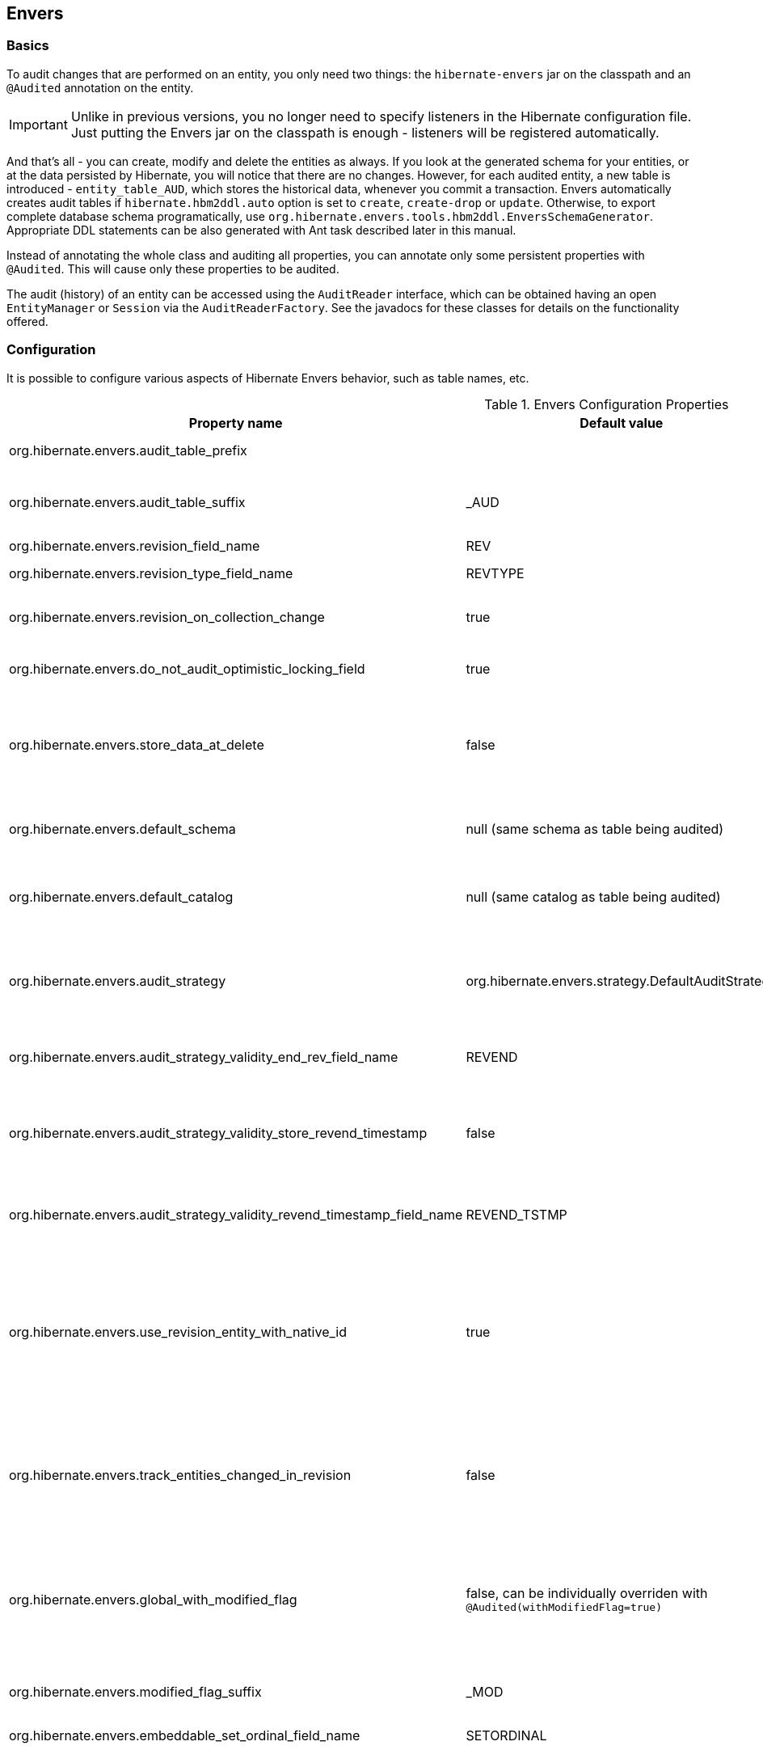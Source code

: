[[envers]]
== Envers
:sourcedir: extras

=== Basics

To audit changes that are performed on an entity, you only need two
things: the `hibernate-envers` jar on the classpath and an `@Audited`
annotation on the entity.

[IMPORTANT]
====
Unlike in previous versions, you no longer need to specify listeners in
the Hibernate configuration file. Just putting the Envers jar on the
classpath is enough - listeners will be registered automatically.
====

And that's all - you can create, modify and delete the entities as
always. If you look at the generated schema for your entities, or at the
data persisted by Hibernate, you will notice that there are no changes.
However, for each audited entity, a new table is introduced -
`entity_table_AUD`, which stores the historical data, whenever you
commit a transaction. Envers automatically creates audit tables if
`hibernate.hbm2ddl.auto` option is set to `create`, `create-drop` or
`update`. Otherwise, to export complete database schema programatically,
use `org.hibernate.envers.tools.hbm2ddl.EnversSchemaGenerator`.
Appropriate DDL statements can be also generated with Ant task described
later in this manual.

Instead of annotating the whole class and auditing all properties, you
can annotate only some persistent properties with `@Audited`. This will
cause only these properties to be audited.

The audit (history) of an entity can be accessed using the `AuditReader`
interface, which can be obtained having an open `EntityManager` or
`Session` via the `AuditReaderFactory`. See the javadocs for these
classes for details on the functionality offered.

[[envers-configuration]]
=== Configuration

It is possible to configure various aspects of Hibernate Envers
behavior, such as table names, etc.

.Envers Configuration Properties
[width="100%",cols="34%,33%,33%",options="header",]
|=======================================================================
|Property name |Default value |Description
|org.hibernate.envers.audit_table_prefix | |String that will be
prepended to the name of an audited entity to create the name of the
entity, that will hold audit information.

|org.hibernate.envers.audit_table_suffix |_AUD |String that will be
appended to the name of an audited entity to create the name of the
entity, that will hold audit information. If you audit an entity with a
table name Person, in the default setting Envers will generate a
`Person_AUD` table to store historical data.

|org.hibernate.envers.revision_field_name |REV |Name of a field in the
audit entity that will hold the revision number.

|org.hibernate.envers.revision_type_field_name |REVTYPE |Name of a field
in the audit entity that will hold the type of the revision (currently,
this can be: add, mod, del).

|org.hibernate.envers.revision_on_collection_change |true |Should a
revision be generated when a not-owned relation field changes (this can
be either a collection in a one-to-many relation, or the field using
"mappedBy" attribute in a one-to-one relation).

|org.hibernate.envers.do_not_audit_optimistic_locking_field |true |When
true, properties to be used for optimistic locking, annotated with
`@Version`, will be automatically not audited (their history won't be
stored; it normally doesn't make sense to store it).

|org.hibernate.envers.store_data_at_delete |false |Should the entity
data be stored in the revision when the entity is deleted (instead of
only storing the id and all other properties as null). This is not
normally needed, as the data is present in the last-but-one revision.
Sometimes, however, it is easier and more efficient to access it in the
last revision (then the data that the entity contained before deletion
is stored twice).

|org.hibernate.envers.default_schema |null (same schema as table being
audited) |The default schema name that should be used for audit tables.
Can be overridden using the `@AuditTable(schema="...")` annotation. If
not present, the schema will be the same as the schema of the table
being audited.

|org.hibernate.envers.default_catalog |null (same catalog as table being
audited) |The default catalog name that should be used for audit tables.
Can be overridden using the `@AuditTable(catalog="...")` annotation. If
not present, the catalog will be the same as the catalog of the normal
tables.

|org.hibernate.envers.audit_strategy
|org.hibernate.envers.strategy.DefaultAuditStrategy |The audit strategy
that should be used when persisting audit data. The default stores only
the revision, at which an entity was modified. An alternative, the
`org.hibernate.envers.strategy.ValidityAuditStrategy` stores both the
start revision and the end revision. Together these define when an audit
row was valid, hence the name ValidityAuditStrategy.

|org.hibernate.envers.audit_strategy_validity_end_rev_field_name |REVEND
|The column name that will hold the end revision number in audit
entities. This property is only valid if the validity audit strategy is
used.

|org.hibernate.envers.audit_strategy_validity_store_revend_timestamp
|false |Should the timestamp of the end revision be stored, until which
the data was valid, in addition to the end revision itself. This is
useful to be able to purge old Audit records out of a relational
database by using table partitioning. Partitioning requires a column
that exists within the table. This property is only evaluated if the
ValidityAuditStrategy is used.

|org.hibernate.envers.audit_strategy_validity_revend_timestamp_field_name
|REVEND_TSTMP |Column name of the timestamp of the end revision until
which the data was valid. Only used if the ValidityAuditStrategy is
used, and
`org.hibernate.envers.audit_strategy_validity_store_revend_timestamp`
evaluates to true

|org.hibernate.envers.use_revision_entity_with_native_id |true a|
Boolean flag that determines the strategy of revision number generation.
Default implementation of revision entity uses native identifier
generator. If current database engine does not support identity columns,
users are advised to set this property to false. In this case revision
numbers are created by preconfigured
`org.hibernate.id.enhanced.SequenceStyleGenerator`. See:

1.  `org.hibernate.envers.DefaultRevisionEntity`
2.  `org.hibernate.envers.enhanced.SequenceIdRevisionEntity`

|org.hibernate.envers.track_entities_changed_in_revision |false |Should
entity types, that have been modified during each revision, be tracked.
The default implementation creates `REVCHANGES` table that stores entity
names of modified persistent objects. Single record encapsulates the
revision identifier (foreign key to `REVINFO` table) and a string value.
For more information refer to
<<envers-tracking-modified-entities-revchanges>> and
<<envers-tracking-modified-entities-queries>>.

|org.hibernate.envers.global_with_modified_flag |false, can be
individually overriden with `@Audited(withModifiedFlag=true)` |Should
property modification flags be stored for all audited entities and all
properties. When set to true, for all properties an additional boolean
column in the audit tables will be created, filled with information if
the given property changed in the given revision. When set to false,
such column can be added to selected entities or properties using the
`@Audited` annotation. For more information refer to
<<envers-tracking-properties-changes>> and
<<envers-tracking-properties-changes-queries>>.

|org.hibernate.envers.modified_flag_suffix |_MOD |The suffix for columns
storing "Modified Flags". For example: a property called "age", will by
default get modified flag with column name "age_MOD".

|org.hibernate.envers.embeddable_set_ordinal_field_name |SETORDINAL
|Name of column used for storing ordinal of the change in sets of
embeddable elements.

|org.hibernate.envers.cascade_delete_revision |false |While deleting
revision entry, remove data of associated audited entities. Requires
database support for cascade row removal.

|org.hibernate.envers.allow_identifier_reuse |false |Guarantees proper
validity audit strategy behavior when application reuses identifiers of
deleted entities. Exactly one row with `null` end date exists for each
identifier.
|=======================================================================

[IMPORTANT]
====
The following configuration options have been added recently and should
be regarded as experimental:

1.  `org.hibernate.envers.track_entities_changed_in_revision`
2.  `org.hibernate.envers.using_modified_flag`
3.  `org.hibernate.envers.modified_flag_suffix`
====

=== Additional mapping annotations

The name of the audit table can be set on a per-entity basis, using the
`@AuditTable` annotation. It may be tedious to add this annotation to
every audited entity, so if possible, it's better to use a
prefix/suffix.

If you have a mapping with secondary tables, audit tables for them will
be generated in the same way (by adding the prefix and suffix). If you
wish to overwrite this behaviour, you can use the `@SecondaryAuditTable`
and `@SecondaryAuditTables` annotations.

If you'd like to override auditing behaviour of some fields/properties
inherited from @Mappedsuperclass or in an embedded component, you can
apply the `@AuditOverride(s)` annotation on the subtype or usage site of
the component.

If you want to audit a relation mapped with `@OneToMany+@JoinColumn`,
please see <<envers-mappingexceptions>> for a
description of the additional `@AuditJoinTable` annotation that you'll
probably want to use.

If you want to audit a relation, where the target entity is not audited
(that is the case for example with dictionary-like entities, which don't
change and don't have to be audited), just annotate it with
`@Audited(targetAuditMode = RelationTargetAuditMode.NOT_AUDITED)`. Then,
while reading historic versions of your entity, the relation will always
point to the "current" related entity. By default Envers throws
`javax.persistence.EntityNotFoundException` when "current" entity does
not exist in the database. Apply
`@NotFound(action = NotFoundAction.IGNORE)` annotation to silence the
exception and assign null value instead. Hereby solution causes implicit
eager loading of to-one relations.

If you'd like to audit properties of a superclass of an entity, which
are not explicitly audited (which don't have the `@Audited` annotation
on any properties or on the class), you can list the superclasses in the
`auditParents` attribute of the @Audited annotation. Please note that
`auditParents` feature has been deprecated. Use
`@AuditOverride(forClass = SomeEntity.class, isAudited = true/false)`
instead.

=== Choosing an audit strategy

After the basic configuration it is important to choose the audit
strategy that will be used to persist and retrieve audit information.
There is a trade-off between the performance of persisting and the
performance of querying the audit information. Currently there two audit
strategies.

1.  The default audit strategy persists the audit data together with a
start revision. For each row inserted, updated or deleted in an audited
table, one or more rows are inserted in the audit tables, together with
the start revision of its validity. Rows in the audit tables are never
updated after insertion. Queries of audit information use subqueries to
select the applicable rows in the audit tables. These subqueries are
notoriously slow and difficult to index.
2.  The alternative is a validity audit strategy. This strategy stores
the start-revision and the end-revision of audit information. For each
row inserted, updated or deleted in an audited table, one or more rows
are inserted in the audit tables, together with the start revision of
its validity. But at the same time the end-revision field of the
previous audit rows (if available) are set to this revision. Queries on
the audit information can then use 'between start and end revision'
instead of subqueries as used by the default audit strategy.
+
The consequence of this strategy is that persisting audit information
will be a bit slower, because of the extra updates involved, but
retrieving audit information will be a lot faster. This can be improved
by adding extra indexes.

[[envers-revisionlog]]
=== Revision Log

Logging data for revisions

When Envers starts a new revision, it creates a new revision entity
which stores information about the revision. By default, that includes
just

1.  revision number - An integral value (`int/Integer` or `long/Long`).
Essentially the primary key of the revision
2.  revision timestamp - either a `long/Long` or `java.util.Date` value
representing the instant at which the revision was made. When using a
`java.util.Date`, instead of a `long/Long` for the revision timestamp,
take care not to store it to a column data type which will loose
precision.

Envers handles this information as an entity. By default it uses its own
internal class to act as the entity, mapped to the `REVINFO` table. You
can, however, supply your own approach to collecting this information
which might be useful to capture additional details such as who made a
change or the ip address from which the request came. There are 2 things
you need to make this work.

1.  First, you will need to tell Envers about the entity you wish to
use. Your entity must use the @org.hibernate.envers.RevisionEntity
annotation. It must define the 2 attributes described above annotated
with @org.hibernate.envers.RevisionNumber and
@org.hibernate.envers.RevisionTimestamp, respectively. You can extend
from `org.hibernate.envers.DefaultRevisionEntity`, if you wish, to
inherit all these required behaviors.
+
Simply add the custom revision entity as you do your normal entities.
Envers will "find it". Note that it is an error for there to be multiple
entities marked as @org.hibernate.envers.RevisionEntity
2.  Second, you need to tell Envers how to create instances of your
revision entity which is handled by the newRevision method of the
org.jboss.envers.RevisionListener interface.
+
You tell Envers your custom `org.hibernate.envers.RevisionListener`
implementation to use by specifying it on the
@org.hibernate.envers.RevisionEntity annotation, using the value
attribute. If your RevisionListener class is inaccessible from
@RevisionEntity (e.g. exists in a different module), set
`org.hibernate.envers.revision_listener` property to it's fully qualified
name. Class name defined by the configuration parameter overrides
revision entity's value attribute.

[source,java]
----
@RevisionEntity( MyCustomRevisionListener.class )
public class MyCustomRevisionEntity {
    ...
}

public class MyCustomRevisionListener implements RevisionListener {
    public void newRevision(Object revisionEntity) {
        ( (MyCustomRevisionEntity) revisionEntity )...;
    }
}
----

An alternative method to using the `org.hibernate.envers.RevisionListener`
is to instead call the getCurrentRevision method of the
`org.hibernate.envers.AuditReader` interface to obtain the current
revision, and fill it with desired information. The method accepts a
`persist` parameter indicating whether the revision entity should be
persisted prior to returning from this method. `true` ensures that the
returned entity has access to its identifier value (revision number),
but the revision entity will be persisted regardless of whether there
are any audited entities changed. `false` means that the revision number
will be `null`, but the revision entity will be persisted only if some
audited entities have changed.

.ExampleRevEntity.java
====
[source,java]
----
package `org.hibernate.envers.example;`

import `org.hibernate.envers.RevisionEntity;`
import `org.hibernate.envers.DefaultRevisionEntity;`

import javax.persistence.Entity;

@Entity
@RevisionEntity(ExampleListener.class)
public class ExampleRevEntity extends DefaultRevisionEntity {
    private String username;

    public String getUsername() { return username; }
    public void setUsername(String username) { this.username = username; }
}
----
====

.ExampleListener.java
====
[source,java]
----
package `org.hibernate.envers.example;`

import `org.hibernate.envers.RevisionListener;`
import org.jboss.seam.security.Identity;
import org.jboss.seam.Component;

public class ExampleListener implements RevisionListener {
    public void newRevision(Object revisionEntity) {
        ExampleRevEntity exampleRevEntity = (ExampleRevEntity) revisionEntity;
        Identity identity =
            (Identity) Component.getInstance("org.jboss.seam.security.identity");

        exampleRevEntity.setUsername(identity.getUsername());
    }
}
----
====

[[envers-tracking-modified-entities-revchanges]]
=== Tracking entity names modified during revisions

By default entity types that have been changed in each revision are not
being tracked. This implies the necessity to query all tables storing
audited data in order to retrieve changes made during specified
revision. Envers provides a simple mechanism that creates `REVCHANGES`
table which stores entity names of modified persistent objects. Single
record encapsulates the revision identifier (foreign key to `REVINFO`
table) and a string value.

Tracking of modified entity names can be enabled in three different
ways:

1.  Set `org.hibernate.envers.track_entities_changed_in_revision`
parameter to `true`. In this case
`org.hibernate.envers.DefaultTrackingModifiedEntitiesRevisionEntity`
will be implicitly used as the revision log entity.
2.  Create a custom revision entity that extends
`org.hibernate.envers.DefaultTrackingModifiedEntitiesRevisionEntity`
class.
+
[source,java]
----
@RevisionEntity
public class ExtendedRevisionEntity
             extends DefaultTrackingModifiedEntitiesRevisionEntity {
    ...
}
----
+
3.  Mark an appropriate field of a custom revision entity with
@org.hibernate.envers.ModifiedEntityNames annotation. The property is
required to be of `Set<String>` type.
+
[source,java]
----
@RevisionEntity
public class AnnotatedTrackingRevisionEntity {
    ...

    @ElementCollection
    @JoinTable(name = "REVCHANGES", joinColumns = @JoinColumn(name = "REV"))
    @Column(name = "ENTITYNAME")
    @ModifiedEntityNames
    private Set<String> modifiedEntityNames;

    ...
}
----
+

Users, that have chosen one of the approaches listed above, can retrieve
all entities modified in a specified revision by utilizing API described
in <<envers-tracking-modified-entities-queries>>.

Users are also allowed to implement custom mechanism of tracking
modified entity types. In this case, they shall pass their own
implementation of `org.hibernate.envers.EntityTrackingRevisionListener`
interface as the value of @org.hibernate.envers.RevisionEntity
annotation. EntityTrackingRevisionListener interface exposes one method
that notifies whenever audited entity instance has been added, modified
or removed within current revision boundaries.

.CustomEntityTrackingRevisionListener.java
====
[source,java]
----
public class CustomEntityTrackingRevisionListener
             implements EntityTrackingRevisionListener {
    @Override
    public void entityChanged(Class entityClass, String entityName,
                              Serializable entityId, RevisionType revisionType,
                              Object revisionEntity) {
        String type = entityClass.getName();
        ((CustomTrackingRevisionEntity)revisionEntity).addModifiedEntityType(type);
    }

    @Override
    public void newRevision(Object revisionEntity) {
    }
}
----
====

.CustomTrackingRevisionEntity.java
====
[source,java]
----
@Entity
@RevisionEntity(CustomEntityTrackingRevisionListener.class)
public class CustomTrackingRevisionEntity {
    @Id
    @GeneratedValue
    @RevisionNumber
    private int customId;

    @RevisionTimestamp
    private long customTimestamp;

    @OneToMany(mappedBy="revision", cascade={CascadeType.PERSIST, CascadeType.REMOVE})
    private Set<ModifiedEntityTypeEntity> modifiedEntityTypes =
                                              new HashSet<ModifiedEntityTypeEntity>();

    public void addModifiedEntityType(String entityClassName) {
        modifiedEntityTypes.add(new ModifiedEntityTypeEntity(this, entityClassName));
    }

    ...
}
----
====

.ModifiedEntityTypeEntity.java
====
[source,java]
----
@Entity
public class ModifiedEntityTypeEntity {
    @Id
    @GeneratedValue
    private Integer id;

    @ManyToOne
    private CustomTrackingRevisionEntity revision;

    private String entityClassName;

    ...
}
----
====

[source,java]
----
CustomTrackingRevisionEntity revEntity =
    getAuditReader().findRevision(CustomTrackingRevisionEntity.class, revisionNumber);
Set<ModifiedEntityTypeEntity> modifiedEntityTypes = revEntity.getModifiedEntityTypes();
----

[[envers-tracking-properties-changes]]
=== Tracking entity changes at property level

By default the only information stored by Envers are revisions of
modified entities. This approach lets user create audit queries based on
historical values of entity's properties. Sometimes it is useful to
store additional metadata for each revision, when you are interested
also in the type of changes, not only about the resulting values. The
feature described in
<<envers-tracking-modified-entities-revchanges>> makes
it possible to tell which entities were modified in given revision.
Feature described here takes it one step further. "Modification Flags"
enable Envers to track which properties of audited entities were
modified in a given revision.

Tracking entity changes at property level can be enabled by:

1.  setting `org.hibernate.envers.global_with_modified_flag` configuration
property to `true`. This global switch will cause adding modification
flags for all audited properties in all audited entities.
2.  using `@Audited(withModifiedFlag=true)` on a property or on an
entity.

The trade-off coming with this functionality is an increased size of
audit tables and a very little, almost negligible, performance drop
during audit writes. This is due to the fact that every tracked property
has to have an accompanying boolean column in the schema that stores
information about the property's modifications. Of course it is Envers'
job to fill these columns accordingly - no additional work by the
developer is required. Because of costs mentioned, it is recommended to
enable the feature selectively, when needed with use of the granular
configuration means described above.

To see how "Modified Flags" can be utilized, check out the very simple
query API that uses them:
<<envers-tracking-properties-changes-queries>>.

[[envers-queries]]
=== Queries

You can think of historic data as having two dimension. The first -
horizontal - is the state of the database at a given revision. Thus, you
can query for entities as they were at revision N. The second - vertical
- are the revisions, at which entities changed. Hence, you can query for
revisions, in which a given entity changed.

The queries in Envers are similar to Hibernate Criteria queries, so if
you are common with them, using Envers queries will be much easier.

The main limitation of the current queries implementation is that you
cannot traverse relations. You can only specify constraints on the ids
of the related entities, and only on the "owning" side of the relation.
This however will be changed in future releases.

Please note, that queries on the audited data will be in many cases much
slower than corresponding queries on "live" data, as they involve
correlated subselects.

In the future, queries will be improved both in terms of speed and
possibilities, when using the valid-time audit strategy, that is when
storing both start and end revisions for entities. See
<<envers-configuration>>.

[[entities-at-revision]]
=== Querying for entities of a class at a given revision

The entry point for this type of queries is:

[source,java]
----
AuditQuery query = getAuditReader()
    .createQuery()
    .forEntitiesAtRevision(MyEntity.class, revisionNumber);
----

You can then specify constraints, which should be met by the entities
returned, by adding restrictions, which can be obtained using the
`AuditEntity` factory class. For example, to select only entities, where
the "name" property is equal to "John":

[source,java]
----
query.add(AuditEntity.property("name").eq("John"));
----

And to select only entities that are related to a given entity:

[source,java]
----
query.add(AuditEntity.property("address").eq(relatedEntityInstance));
// or
query.add(AuditEntity.relatedId("address").eq(relatedEntityId));
----

You can limit the number of results, order them, and set aggregations
and projections (except grouping) in the usual way. When your query is
complete, you can obtain the results by calling the `getSingleResult()`
or `getResultList()` methods.

A full query, can look for example like this:

[source,java]
----
List personsAtAddress = getAuditReader().createQuery()
    .forEntitiesAtRevision(Person.class, 12)
    .addOrder(AuditEntity.property("surname").desc())
    .add(AuditEntity.relatedId("address").eq(addressId))
    .setFirstResult(4)
    .setMaxResults(2)
    .getResultList();
----

[[revisions-of-entity]]
=== Querying for revisions, at which entities of a given class changed

The entry point for this type of queries is:

[source,java]
----
AuditQuery query = getAuditReader().createQuery()
    .forRevisionsOfEntity(MyEntity.class, false, true);
----

You can add constraints to this query in the same way as to the previous
one. There are some additional possibilities:

1.  using `AuditEntity.revisionNumber()` you can specify constraints,
projections and order on the revision number, in which the audited
entity was modified
2.  similarly, using `AuditEntity.revisionProperty(propertyName)` you
can specify constraints, projections and order on a property of the
revision entity, corresponding to the revision in which the audited
entity was modified
3.  `AuditEntity.revisionType()` gives you access as above to the type
of the revision (ADD, MOD, DEL).

Using these methods, you can order the query results by revision number,
set projection or constraint the revision number to be greater or less
than a specified value, etc. For example, the following query will
select the smallest revision number, at which entity of class `MyEntity`
with id `entityId` has changed, after revision number 42:

[source,java]
----
Number revision = (Number) getAuditReader().createQuery()
    .forRevisionsOfEntity(MyEntity.class, false, true)
    .setProjection(AuditEntity.revisionNumber().min())
    .add(AuditEntity.id().eq(entityId))
    .add(AuditEntity.revisionNumber().gt(42))
    .getSingleResult();
----

The second additional feature you can use in queries for revisions is
the ability to maximalize/minimize a property. For example, if you want
to select the revision, at which the value of the `actualDate` for a
given entity was larger then a given value, but as small as possible:

[source,java]
----
Number revision = (Number) getAuditReader().createQuery()
.forRevisionsOfEntity(MyEntity.class, false, true) // We are only
interested in the first revision
.setProjection(AuditEntity.revisionNumber().min())
.add(AuditEntity.property("actualDate").minimize()
.add(AuditEntity.property("actualDate").ge(givenDate))
.add(AuditEntity.id().eq(givenEntityId))) .getSingleResult();
----

The `minimize()` and `maximize()` methods return a criteria, to which
you can add constraints, which must be met by the entities with the
maximized/minimized properties.
`AggregatedAuditExpression#computeAggregationInInstanceContext()`
enables the possibility to compute aggregated expression in the context
of each entity instance separately. It turns out useful when querying
for latest revisions of all entities of a particular type.

You probably also noticed that there are two boolean parameters, passed
when creating the query. The first one, `selectEntitiesOnly`, is only
valid when you don't set an explicit projection. If true, the result of
the query will be a list of entities (which changed at revisions
satisfying the specified constraints).

If false, the result will be a list of three element arrays. The first
element will be the changed entity instance. The second will be an
entity containing revision data (if no custom entity is used, this will
be an instance of `DefaultRevisionEntity`). The third will be the type
of the revision (one of the values of the `RevisionType` enumeration:
ADD, MOD, DEL).

The second parameter, `selectDeletedEntities`, specifies if revisions,
in which the entity was deleted should be included in the results. If
yes, such entities will have the revision type DEL and all fields,
except the id, `null`.

[[envers-tracking-properties-changes-queries]]
=== Querying for revisions of entity that modified given property

For the two types of queries described above it's possible to use
special Audit criteria called `hasChanged()` and `hasNotChanged()` that
makes use of the functionality described in
<<envers-tracking-properties-changes>>. They're best
suited for vertical queries, however existing API doesn't restrict their
usage for horizontal ones. Let's have a look at following examples:

[source,java]
----
AuditQuery query = getAuditReader().createQuery()
.forRevisionsOfEntity(MyEntity.class, false, true)
.add(AuditEntity.id().eq(id));
.add(AuditEntity.property("actualDate").hasChanged())
----

This query will return all revisions of MyEntity with given id, where
the actualDate property has been changed. Using this query we won't get
all other revisions in which actualDate wasn't touched. Of course
nothing prevents user from combining hasChanged condition with some
additional criteria - add method can be used here in a normal way.

[source,java]
----
AuditQuery query = getAuditReader().createQuery()
.forEntitiesAtRevision(MyEntity.class, revisionNumber)
.add(AuditEntity.property("prop1").hasChanged())
.add(AuditEntity.property("prop2").hasNotChanged());
----

This query will return horizontal slice for MyEntity at the time
revisionNumber was generated. It will be limited to revisions that
modified prop1 but not prop2. Note that the result set will usually also
contain revisions with numbers lower than the revisionNumber, so we
cannot read this query as "Give me all MyEntities changed in
revisionNumber with prop1 modified and prop2 untouched". To get such
result we have to use the `forEntitiesModifiedAtRevision` query:

[source,java]
----
AuditQuery query = getAuditReader().createQuery()
.forEntitiesModifiedAtRevision(MyEntity.class, revisionNumber)
.add(AuditEntity.property("prop1").hasChanged())
.add(AuditEntity.property("prop2").hasNotChanged());
----

[[envers-tracking-modified-entities-queries]]
=== Querying for entities modified in a given revision

The basic query allows retrieving entity names and corresponding Java
classes changed in a specified revision:

[source,java]
----
modifiedEntityTypes = getAuditReader()
.getCrossTypeRevisionChangesReader().findEntityTypes(revisionNumber);
----

Other queries (also accessible from
`org.hibernate.envers.CrossTypeRevisionChangesReader`):

1.  List<Object> findEntities(Number) - Returns snapshots of all audited
entities changed (added, updated and removed) in a given revision.
Executes `n+1` SQL queries, where `n` is a number of different entity
classes modified within specified revision.
2.  List<Object> findEntities(Number, RevisionType) - Returns snapshots
of all audited entities changed (added, updated or removed) in a given
revision filtered by modification type. Executes `n+1` SQL queries,
where `n` is a number of different entity classes modified within
specified revision.
3.  Map<RevisionType, List<Object>>
findEntitiesGroupByRevisionType(Number) - Returns a map containing lists
of entity snapshots grouped by modification operation (e.g. addition,
update and removal). Executes `3n+1` SQL queries, where `n` is a number
of different entity classes modified within specified revision.

Note that methods described above can be legally used only when default
mechanism of tracking changed entity names is enabled (see
<<envers-tracking-modified-entities-revchanges>>).

=== Conditional auditing

Envers persists audit data in reaction to various Hibernate events (e.g.
post update, post insert, and so on), using a series of even listeners
from the `org.hibernate.envers.event.spi` package. By default, if the
Envers jar is in the classpath, the event listeners are auto-registered
with Hibernate.

Conditional auditing can be implemented by overriding some of the Envers
event listeners. To use customized Envers event listeners, the following
steps are needed:

1.  Turn off automatic Envers event listeners registration by setting
the `hibernate.listeners.envers.autoRegister` Hibernate property to
`false`.
2.  Create subclasses for appropriate event listeners. For example, if
you want to conditionally audit entity insertions, extend the
`org.hibernate.envers.event.spi.EnversPostInsertEventListenerImpl`
class. Place the conditional-auditing logic in the subclasses, call the
super method if auditing should be performed.
3.  Create your own implementation of
`org.hibernate.integrator.spi.Integrator`, similar to
`org.hibernate.envers.boot.internal.EnversIntegrator`. Use your event
listener classes instead of the default ones.
4.  For the integrator to be automatically used when Hibernate starts
up, you will need to add a
`META-INF/services/org.hibernate.integrator.spi.Integrator` file to your
jar. The file should contain the fully qualified name of the class
implementing the interface.

=== Understanding the Envers Schema

For each audited entity (that is, for each entity containing at least
one audited field), an audit table is created. By default, the audit
table's name is created by adding a "_AUD" suffix to the original table
name, but this can be overridden by specifying a different suffix/prefix
in the configuration or per-entity using the
@org.hibernate.envers.AuditTable annotation.

1.  id of the original entity (this can be more then one column in the
case of composite primary keys)
2.  revision number - an integer. Matches to the revision number in the
revision entity table.
3.  revision type - a small integer
4.  audited fields from the original entity

The primary key of the audit table is the combination of the original id
of the entity and the revision number - there can be at most one
historic entry for a given entity instance at a given revision.

The current entity data is stored in the original table and in the audit
table. This is a duplication of data, however as this solution makes the
query system much more powerful, and as memory is cheap, hopefully this
won't be a major drawback for the users. A row in the audit table with
entity id ID, revision N and data D means: entity with id ID has data D
from revision N upwards. Hence, if we want to find an entity at revision
M, we have to search for a row in the audit table, which has the
revision number smaller or equal to M, but as large as possible. If no
such row is found, or a row with a "deleted" marker is found, it means
that the entity didn't exist at that revision.

The "revision type" field can currently have three values: 0, 1, 2,
which means ADD, MOD and DEL, respectively. A row with a revision of
type DEL will only contain the id of the entity and no data (all fields
NULL), as it only serves as a marker saying "this entity was deleted at
that revision".

Additionally, there is a revision entity table which contains the
information about the global revision. By default the generated table is
named REVINFO and contains just 2 columns: ID and TIMESTAMP. A row is
inserted into this table on each new revision, that is, on each commit
of a transaction, which changes audited data. The name of this table can
be configured, the name of its columns as well as adding additional
columns can be achieved as discussed in
<<envers-revisionlog>>.

While global revisions are a good way to provide correct auditing of
relations, some people have pointed out that this may be a bottleneck in
systems, where data is very often modified. One viable solution is to
introduce an option to have an entity "locally revisioned", that is
revisions would be created for it independently. This wouldn't enable
correct versioning of relations, but wouldn't also require the REVINFO
table. Another possibility is to introduce a notion of "revisioning
groups": groups of entities which share revision numbering. Each such
group would have to consist of one or more strongly connected component
of the graph induced by relations between entities. Your opinions on the
subject are very welcome on the forum! :)

[[envers-generateschema]]
=== Generating schema with Ant

If you'd like to generate the database schema file with the Hibernate
Tools Ant task, you'll probably notice that the generated file doesn't
contain definitions of audit tables. To generate also the audit tables,
you simply need to use `org.hibernate.tool.ant.EnversHibernateToolTask`
instead of the usual `org.hibernate.tool.ant.HibernateToolTask`. The
former class extends the latter, and only adds generation of the version
entities. So you can use the task just as you used to.

For example:

[source,xml]
----
<target name="schemaexport" depends="build-demo"
  description="Exports a generated schema to DB and file">
  <taskdef name="hibernatetool"
    classname="org.hibernate.tool.ant.EnversHibernateToolTask"
    classpathref="build.demo.classpath"/>

  <hibernatetool destdir=".">
    <classpath>
      <fileset refid="lib.hibernate" />
      <path location="${build.demo.dir}" />
      <path location="${build.main.dir}" />
    </classpath>
    <jpaconfiguration persistenceunit="ConsolePU" />
    <hbm2ddl
      drop="false"
      create="true"
      export="false"
      outputfilename="versioning-ddl.sql"
      delimiter=";"
      format="true"/>
  </hibernatetool>
</target>
----

Will generate the following schema:

[source,sql]
----
    create table Address (
        id integer generated by default as identity (start with 1),
        flatNumber integer,
        houseNumber integer,
        streetName varchar(255),
        primary key (id)
    );

    create table Address_AUD (
        id integer not null,
        REV integer not null,
        flatNumber integer,
        houseNumber integer,
        streetName varchar(255),
        REVTYPE tinyint,
        primary key (id, REV)
    );

    create table Person (
        id integer generated by default as identity (start with 1),
        name varchar(255),
        surname varchar(255),
        address_id integer,
        primary key (id)
    );

    create table Person_AUD (
        id integer not null,
        REV integer not null,
        name varchar(255),
        surname varchar(255),
        REVTYPE tinyint,
        address_id integer,
        primary key (id, REV)
    );

    create table REVINFO (
        REV integer generated by default as identity (start with 1),
        REVTSTMP bigint,
        primary key (REV)
    );

    alter table Person
        add constraint FK8E488775E4C3EA63
        foreign key (address_id)
        references Address;
----

[[envers-mappingexceptions]]
=== Mapping exceptions

=== What isn't and will not be supported

Bags, as they can contain non-unique elements. The reason is that
persisting, for example a bag of String-s, violates a principle of
relational databases: that each table is a set of tuples. In case of
bags, however (which require a join table), if there is a duplicate
element, the two tuples corresponding to the elements will be the same.
Hibernate allows this, however Envers (or more precisely: the database
connector) will throw an exception when trying to persist two identical
elements, because of a unique constraint violation.

There are at least two ways out if you need bag semantics:

1.  use an indexed collection, with the `@IndexColumn` annotation, or
2.  provide a unique id for your elements with the `@CollectionId`
annotation.

=== What isn't and _will_ be supported

1.  Bag style collection which identifier column has been defined using
@CollectionId annotation (JIRA ticket HHH-3950).

=== `@OneToMany`+`@JoinColumn`

When a collection is mapped using these two annotations, Hibernate
doesn't generate a join table. Envers, however, has to do this, so that
when you read the revisions in which the related entity has changed, you
don't get false results.

To be able to name the additional join table, there is a special
annotation: `@AuditJoinTable`, which has similar semantics to JPA's
`@JoinTable`.

One special case are relations mapped with `@OneToMany`+`@JoinColumn` on
the one side, and
`@ManyToOne`+`@JoinColumn(insertable=false, updatable=false`) on the
many side. Such relations are in fact bidirectional, but the owning side
is the collection.

To properly audit such relations with Envers, you can use the
`@AuditMappedBy` annotation. It enables you to specify the reverse
property (using the `mappedBy` element). In case of indexed collections,
the index column must also be mapped in the referenced entity (using
`@Column(insertable=false, updatable=false)`, and specified using
`positionMappedBy`. This annotation will affect only the way Envers
works. Please note that the annotation is experimental and may change in
the future.

[[envers-partitioning]]
=== Advanced: Audit table partitioning

[[envers-partitioning-benefits]]
=== Benefits of audit table partitioning

Because audit tables tend to grow indefinitely they can quickly become
really large. When the audit tables have grown to a certain limit
(varying per RDBMS and/or operating system) it makes sense to start
using table partitioning. SQL table partitioning offers a lot of
advantages including, but certainly not limited to:

1.  Improved query performance by selectively moving rows to various
partitions (or even purging old rows)
2.  Faster data loads, index creation, etc.

[[envers-partitioning-columns]]
=== Suitable columns for audit table partitioning

Generally SQL tables must be partitioned on a column that exists within
the table. As a rule it makes sense to use either the _end revision_ or
the _end revision timestamp_ column for partioning of audit tables.

[NOTE]
====
End revision information is not available for the default AuditStrategy.

Therefore the following Envers configuration options are required:

`org.hibernate.envers.audit_strategy` =
`org.hibernate.envers.strategy.ValidityAuditStrategy`

`org.hibernate.envers.audit_strategy_validity_store_revend_timestamp` =
`true`

Optionally, you can also override the default values using following
properties:

`org.hibernate.envers.audit_strategy_validity_end_rev_field_name`

`org.hibernate.envers.audit_strategy_validity_revend_timestamp_field_name`

For more information, see <<envers-configuration>>.
====

The reason why the end revision information should be used for audit
table partioning is based on the assumption that audit tables should be
partionioned on an 'increasing level of interestingness', like so:

1.  A couple of partitions with audit data that is not very (or no
longer) interesting. This can be stored on slow media, and perhaps even
be purged eventually.
2.  Some partitions for audit data that is potentially interesting.
3.  One partition for audit data that is most likely to be interesting.
This should be stored on the fastest media, both for reading and
writing.

[[envers-partitioning-example]]
=== Audit table partitioning example

In order to determine a suitable column for the 'increasing level of
interestingness', consider a simplified example of a salary registration
for an unnamed agency.

Currently, the salary table contains the following rows for a certain
person X:

.Salaries table
[width="100%",cols="50%,50%",options="header",]
|==================
|Year |Salary (USD)
|2006 |3300
|2007 |3500
|2008 |4000
|2009 |4500
|==================

The salary for the current fiscal year (2010) is unknown. The agency
requires that all changes in registered salaries for a fiscal year are
recorded (i.e. an audit trail). The rationale behind this is that
decisions made at a certain date are based on the registered salary at
that time. And at any time it must be possible reproduce the reason why
a certain decision was made at a certain date.

The following audit information is available, sorted on in order of
occurrence:

.Salaries - audit table
[width="100%",cols="20%,20%,20%,20%,20%",options="header",]
|=======================================================================
|Year |Revision type |Revision timestamp |Salary (USD) |End revision
timestamp
|2006 |ADD |2007-04-01 |3300 |null

|2007 |ADD |2008-04-01 |35 |2008-04-02

|2007 |MOD |2008-04-02 |3500 |null

|2008 |ADD |2009-04-01 |3700 |2009-07-01

|2008 |MOD |2009-07-01 |4100 |2010-02-01

|2008 |MOD |2010-02-01 |4000 |null

|2009 |ADD |2010-04-01 |4500 |null
|=======================================================================

[[envers-partitioning-example-column]]
=== Determining a suitable partitioning column

To partition this data, the 'level of interestingness' must be defined.
Consider the following:

1.  For fiscal year 2006 there is only one revision. It has the oldest
_revision timestamp_ of all audit rows, but should still be regarded as
interesting because it is the latest modification for this fiscal year
in the salary table; its _end revision timestamp_ is null.
+
Also note that it would be very unfortunate if in 2011 there would be an
update of the salary for fiscal year 2006 (which is possible in until at
least 10 years after the fiscal year) and the audit information would
have been moved to a slow disk (based on the age of the __revision
timestamp__). Remember that in this case Envers will have to update the
_end revision timestamp_ of the most recent audit row.
2.  There are two revisions in the salary of fiscal year 2007 which both
have nearly the same _revision timestamp_ and a different __end revision
timestamp__. On first sight it is evident that the first revision was a
mistake and probably uninteresting. The only interesting revision for
2007 is the one with _end revision timestamp_ null.

Based on the above, it is evident that only the _end revision timestamp_
is suitable for audit table partitioning. The _revision timestamp_ is
not suitable.

[[envers-partitioning-example-scheme]]
=== Determining a suitable partitioning scheme

A possible partitioning scheme for the salary table would be as follows:

1.  _end revision timestamp_ year = 2008
+
This partition contains audit data that is not very (or no longer)
interesting.
2.  _end revision timestamp_ year = 2009
+
This partition contains audit data that is potentially interesting.
3.  _end revision timestamp_ year >= 2010 or null
+
This partition contains the most interesting audit data.

This partitioning scheme also covers the potential problem of the update
of the __end revision timestamp__, which occurs if a row in the audited
table is modified. Even though Envers will update the _end revision
timestamp_ of the audit row to the system date at the instant of
modification, the audit row will remain in the same partition (the
'extension bucket').

And sometime in 2011, the last partition (or 'extension bucket') is
split into two new partitions:

1.  _end revision timestamp_ year = 2010
+
This partition contains audit data that is potentially interesting (in
2011).
2.  _end revision timestamp_ year >= 2011 or null
+
This partition contains the most interesting audit data and is the new
'extension bucket'.

[[envers-links]]
=== Envers links

1.  http://hibernate.org[Hibernate main page]
2.  http://community.jboss.org/en/envers?view=discussions[Forum]
3.  http://opensource.atlassian.com/projects/hibernate/browse/HHH[JIRA
issue tracker] (when adding issues concerning Envers, be sure to select
the "envers" component!)
4.  irc://irc.freenode.net:6667/envers[IRC channel]
5.  http://www.jboss.org/feeds/view/envers[Envers Blog]
6.  https://community.jboss.org/wiki/EnversFAQ[FAQ]
